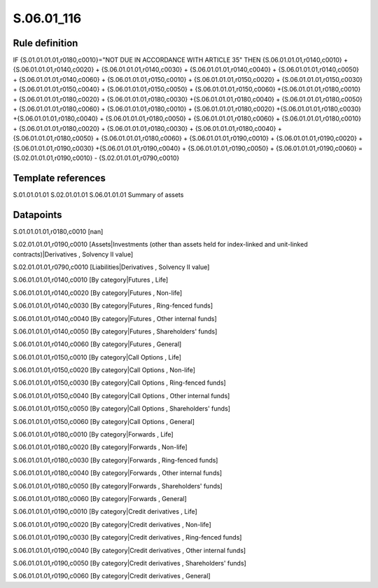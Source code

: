 ===========
S.06.01_116
===========

Rule definition
---------------

IF {S.01.01.01.01,r0180,c0010}="NOT DUE IN ACCORDANCE WITH ARTICLE 35" THEN {S.06.01.01.01,r0140,c0010} + {S.06.01.01.01,r0140,c0020} + {S.06.01.01.01,r0140,c0030} + {S.06.01.01.01,r0140,c0040} +  {S.06.01.01.01,r0140,c0050} + {S.06.01.01.01,r0140,c0060} + {S.06.01.01.01,r0150,c0010} + {S.06.01.01.01,r0150,c0020} + {S.06.01.01.01,r0150,c0030} + {S.06.01.01.01,r0150,c0040} +  {S.06.01.01.01,r0150,c0050} + {S.06.01.01.01,r0150,c0060} +{S.06.01.01.01,r0180,c0010} + {S.06.01.01.01,r0180,c0020} + {S.06.01.01.01,r0180,c0030} +{S.06.01.01.01,r0180,c0040} +  {S.06.01.01.01,r0180,c0050} + {S.06.01.01.01,r0180,c0060} + {S.06.01.01.01,r0180,c0010} + {S.06.01.01.01,r0180,c0020} +{S.06.01.01.01,r0180,c0030} +{S.06.01.01.01,r0180,c0040} +  {S.06.01.01.01,r0180,c0050} + {S.06.01.01.01,r0180,c0060} + {S.06.01.01.01,r0180,c0010} + {S.06.01.01.01,r0180,c0020} + {S.06.01.01.01,r0180,c0030} + {S.06.01.01.01,r0180,c0040} +  {S.06.01.01.01,r0180,c0050} + {S.06.01.01.01,r0180,c0060} + {S.06.01.01.01,r0190,c0010} + {S.06.01.01.01,r0190,c0020} +{S.06.01.01.01,r0190,c0030} +{S.06.01.01.01,r0190,c0040} +  {S.06.01.01.01,r0190,c0050} + {S.06.01.01.01,r0190,c0060} = {S.02.01.01.01,r0190,c0010} - {S.02.01.01.01,r0790,c0010}


Template references
-------------------

S.01.01.01.01
S.02.01.01.01
S.06.01.01.01 Summary of assets


Datapoints
----------

S.01.01.01.01,r0180,c0010 [nan]

S.02.01.01.01,r0190,c0010 [Assets|Investments (other than assets held for index-linked and unit-linked contracts)|Derivatives , Solvency II value]

S.02.01.01.01,r0790,c0010 [Liabilities|Derivatives , Solvency II value]

S.06.01.01.01,r0140,c0010 [By category|Futures , Life]

S.06.01.01.01,r0140,c0020 [By category|Futures , Non-life]

S.06.01.01.01,r0140,c0030 [By category|Futures , Ring-fenced funds]

S.06.01.01.01,r0140,c0040 [By category|Futures , Other internal funds]

S.06.01.01.01,r0140,c0050 [By category|Futures , Shareholders' funds]

S.06.01.01.01,r0140,c0060 [By category|Futures , General]

S.06.01.01.01,r0150,c0010 [By category|Call Options , Life]

S.06.01.01.01,r0150,c0020 [By category|Call Options , Non-life]

S.06.01.01.01,r0150,c0030 [By category|Call Options , Ring-fenced funds]

S.06.01.01.01,r0150,c0040 [By category|Call Options , Other internal funds]

S.06.01.01.01,r0150,c0050 [By category|Call Options , Shareholders' funds]

S.06.01.01.01,r0150,c0060 [By category|Call Options , General]

S.06.01.01.01,r0180,c0010 [By category|Forwards , Life]

S.06.01.01.01,r0180,c0020 [By category|Forwards , Non-life]

S.06.01.01.01,r0180,c0030 [By category|Forwards , Ring-fenced funds]

S.06.01.01.01,r0180,c0040 [By category|Forwards , Other internal funds]

S.06.01.01.01,r0180,c0050 [By category|Forwards , Shareholders' funds]

S.06.01.01.01,r0180,c0060 [By category|Forwards , General]

S.06.01.01.01,r0190,c0010 [By category|Credit derivatives , Life]

S.06.01.01.01,r0190,c0020 [By category|Credit derivatives , Non-life]

S.06.01.01.01,r0190,c0030 [By category|Credit derivatives , Ring-fenced funds]

S.06.01.01.01,r0190,c0040 [By category|Credit derivatives , Other internal funds]

S.06.01.01.01,r0190,c0050 [By category|Credit derivatives , Shareholders' funds]

S.06.01.01.01,r0190,c0060 [By category|Credit derivatives , General]



